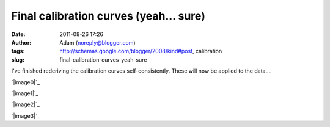 Final calibration curves (yeah... sure)
#######################################
:date: 2011-08-26 17:26
:author: Adam (noreply@blogger.com)
:tags: http://schemas.google.com/blogger/2008/kind#post, calibration
:slug: final-calibration-curves-yeah-sure

I've finished rederiving the calibration curves self-consistently. These
will now be applied to the data....

.. raw:: html

   <div class="separator" style="clear: both; text-align: center;">

`|image0|`_

.. raw:: html

   </div>

.. raw:: html

   <div class="separator" style="clear: both; text-align: center;">

`|image1|`_

.. raw:: html

   </div>

.. raw:: html

   <div class="separator" style="clear: both; text-align: center;">

`|image2|`_

.. raw:: html

   </div>

.. raw:: html

   <div class="separator" style="clear: both; text-align: center;">

`|image3|`_

.. raw:: html

   </div>

.. raw:: html

   </p>

.. _|image4|: http://4.bp.blogspot.com/-Px-hpKGeiK0/TlfXKrZw3mI/AAAAAAAAGcc/mJH4Yes9K1I/s1600/planet_dcfluxes_05_v2.0_13pca_ds2_defaults_map20.png
.. _|image5|: http://1.bp.blogspot.com/-n2uTCyFEiqQ/TlfXLCd3twI/AAAAAAAAGck/iDls4F3YpKs/s1600/planet_dcfluxes_06_v2.0_13pca_ds2_defaults_map20.png
.. _|image6|: http://3.bp.blogspot.com/-361ND0Pcic0/TlfXLiczcRI/AAAAAAAAGcs/_RnBjVjrsGY/s1600/planet_dcfluxes_07_v2.0_13pca_ds2_defaults_map20.png
.. _|image7|: http://1.bp.blogspot.com/-Ui00rWxnoiE/TlfXL-jQw_I/AAAAAAAAGc0/9WZG7srlDok/s1600/planet_dcfluxes_09_v2.0_13pca_ds2_defaults_map20.png

.. |image0| image:: http://4.bp.blogspot.com/-Px-hpKGeiK0/TlfXKrZw3mI/AAAAAAAAGcc/mJH4Yes9K1I/s320/planet_dcfluxes_05_v2.0_13pca_ds2_defaults_map20.png
.. |image1| image:: http://1.bp.blogspot.com/-n2uTCyFEiqQ/TlfXLCd3twI/AAAAAAAAGck/iDls4F3YpKs/s320/planet_dcfluxes_06_v2.0_13pca_ds2_defaults_map20.png
.. |image2| image:: http://3.bp.blogspot.com/-361ND0Pcic0/TlfXLiczcRI/AAAAAAAAGcs/_RnBjVjrsGY/s320/planet_dcfluxes_07_v2.0_13pca_ds2_defaults_map20.png
.. |image3| image:: http://1.bp.blogspot.com/-Ui00rWxnoiE/TlfXL-jQw_I/AAAAAAAAGc0/9WZG7srlDok/s320/planet_dcfluxes_09_v2.0_13pca_ds2_defaults_map20.png
.. |image4| image:: http://4.bp.blogspot.com/-Px-hpKGeiK0/TlfXKrZw3mI/AAAAAAAAGcc/mJH4Yes9K1I/s320/planet_dcfluxes_05_v2.0_13pca_ds2_defaults_map20.png
.. |image5| image:: http://1.bp.blogspot.com/-n2uTCyFEiqQ/TlfXLCd3twI/AAAAAAAAGck/iDls4F3YpKs/s320/planet_dcfluxes_06_v2.0_13pca_ds2_defaults_map20.png
.. |image6| image:: http://3.bp.blogspot.com/-361ND0Pcic0/TlfXLiczcRI/AAAAAAAAGcs/_RnBjVjrsGY/s320/planet_dcfluxes_07_v2.0_13pca_ds2_defaults_map20.png
.. |image7| image:: http://1.bp.blogspot.com/-Ui00rWxnoiE/TlfXL-jQw_I/AAAAAAAAGc0/9WZG7srlDok/s320/planet_dcfluxes_09_v2.0_13pca_ds2_defaults_map20.png
